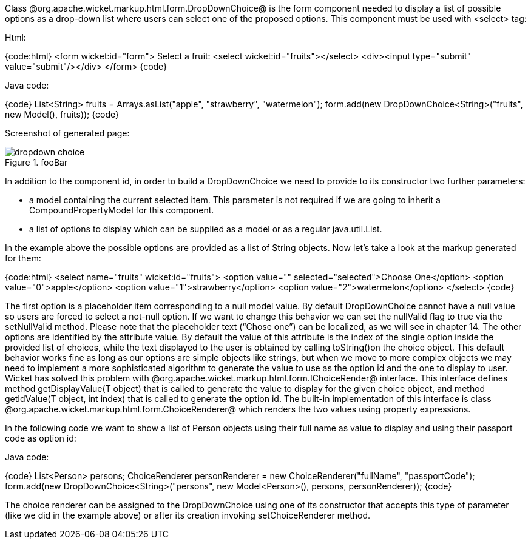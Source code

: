 

Class @org.apache.wicket.markup.html.form.DropDownChoice@ is the form component needed to display a list of possible options as a drop-down list where users can select one of the proposed options. This component must be used with <select> tag:

Html:

{code:html}
<form wicket:id="form">
	Select a fruit: <select wicket:id="fruits"></select>
<div><input type="submit" value="submit"/></div>
</form>
{code}

Java code:

{code}
List<String> fruits = Arrays.asList("apple", "strawberry", "watermelon"); 
form.add(new DropDownChoice<String>("fruits", new Model(), fruits));
{code}

Screenshot of generated page:

image::dropdown-choice.png[title="fooBar"]

In addition to the component id, in order to build a DropDownChoice we need to provide to its constructor two further parameters:

* a model containing the current selected item. This parameter is not required if we are going to inherit a CompoundPropertyModel for this component.
* a list of options to display which can be supplied as a model or as a regular java.util.List.

In the example above the possible options are provided as a list of String objects. Now let's take a look at the markup generated for them:

{code:html}
<select name="fruits" wicket:id="fruits">
	<option value="" selected="selected">Choose One</option>
	<option value="0">apple</option>
	<option value="1">strawberry</option>
	<option value="2">watermelon</option>
</select>
{code}

The first option is a placeholder item corresponding to a null model value. By default DropDownChoice cannot have a null value so users are forced to select a not-null option. If we want to change this behavior we can set the nullValid flag to true via the setNullValid method. Please note that the placeholder text (“Chose one”) can be localized, as we will see in chapter 14. The other options are identified by the attribute value. By default the value of this attribute is the index of the single option inside the provided list of choices, while the text displayed to the user is obtained by  calling toString()on the choice object. This default behavior works fine as long as our options are simple objects like strings, but when we move to more complex objects we may need to implement a more sophisticated algorithm to generate the value to use as the option id and the one to display to user. Wicket has solved this problem with @org.apache.wicket.markup.html.form.IChoiceRender@ interface. This interface defines method getDisplayValue(T object) that is called to generate the value to display for the given choice object, and method getIdValue(T object, int index) that is called to generate the option id. The built-in implementation of this interface is class @org.apache.wicket.markup.html.form.ChoiceRenderer@ which renders the two values using property expressions.

In the following code we want to show a list of Person objects using their full name as value to display and using their passport code as option id: 

Java code:

{code}
List<Person> persons; 
//Initialize the list of persons here...
ChoiceRenderer personRenderer = new ChoiceRenderer("fullName", "passportCode");
form.add(new DropDownChoice<String>("persons", new Model<Person>(), persons, personRenderer));
{code}

The choice renderer can be assigned to the DropDownChoice using one of its constructor that accepts this type of parameter (like we did in the example above) or after its creation invoking setChoiceRenderer method.
